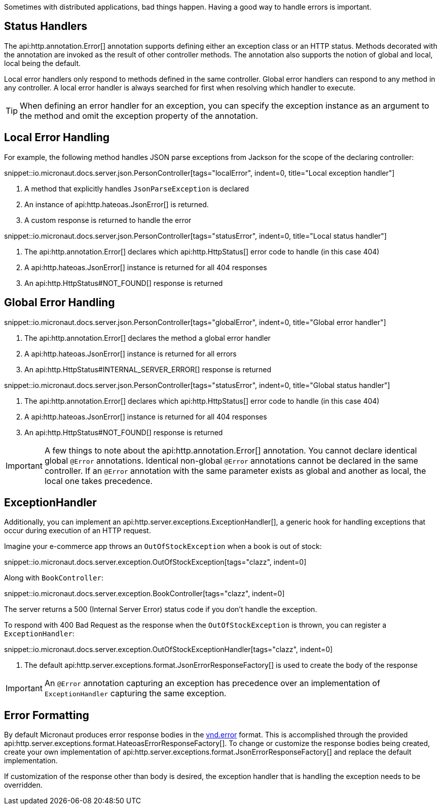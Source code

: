 Sometimes with distributed applications, bad things happen. Having a good way to handle errors is important.

== Status Handlers

The api:http.annotation.Error[] annotation supports defining either an exception class or an HTTP status. Methods decorated with the annotation are invoked as the result of other controller methods. The annotation also supports the notion of global and local, local being the default.

Local error handlers only respond to methods defined in the same controller. Global error handlers can respond to any method in any controller. A local error handler is always searched for first when resolving which handler to execute.

TIP: When defining an error handler for an exception, you can specify the exception instance as an argument to the method and omit the exception property of the annotation.

== Local Error Handling

For example, the following method handles JSON parse exceptions from Jackson for the scope of the declaring controller:

snippet::io.micronaut.docs.server.json.PersonController[tags="localError", indent=0, title="Local exception handler"]

<1> A method that explicitly handles `JsonParseException` is declared
<2> An instance of api:http.hateoas.JsonError[] is returned.
<3> A custom response is returned to handle the error

snippet::io.micronaut.docs.server.json.PersonController[tags="statusError", indent=0, title="Local status handler"]

<1> The api:http.annotation.Error[] declares which api:http.HttpStatus[] error code to handle (in this case 404)
<2> A api:http.hateoas.JsonError[] instance is returned for all 404 responses
<3> An api:http.HttpStatus#NOT_FOUND[] response is returned

== Global Error Handling

snippet::io.micronaut.docs.server.json.PersonController[tags="globalError", indent=0, title="Global error handler"]

<1> The api:http.annotation.Error[] declares the method a global error handler
<2> A api:http.hateoas.JsonError[] instance is returned for all errors
<3> An api:http.HttpStatus#INTERNAL_SERVER_ERROR[] response is returned

snippet::io.micronaut.docs.server.json.PersonController[tags="statusError", indent=0, title="Global status handler"]

<1> The api:http.annotation.Error[] declares which api:http.HttpStatus[] error code to handle (in this case 404)
<2> A api:http.hateoas.JsonError[] instance is returned for all 404 responses
<3> An api:http.HttpStatus#NOT_FOUND[] response is returned

IMPORTANT: A few things to note about the api:http.annotation.Error[] annotation. You cannot declare identical global `@Error` annotations. Identical non-global `@Error` annotations cannot be declared in the same controller. If an `@Error` annotation with the same parameter exists as global and another as local, the local one takes precedence.

== ExceptionHandler

Additionally, you can implement an api:http.server.exceptions.ExceptionHandler[], a generic hook for handling exceptions that occur during execution of an HTTP request.

Imagine your e-commerce app throws an `OutOfStockException` when a book is out of stock:

snippet::io.micronaut.docs.server.exception.OutOfStockException[tags="clazz", indent=0]

Along with `BookController`:

snippet::io.micronaut.docs.server.exception.BookController[tags="clazz", indent=0]

The server returns a 500 (Internal Server Error) status code if you don't handle the exception.

To respond with 400 Bad Request as the response when the `OutOfStockException` is thrown, you can register a `ExceptionHandler`:

snippet::io.micronaut.docs.server.exception.OutOfStockExceptionHandler[tags="clazz", indent=0]

<1> The default api:http.server.exceptions.format.JsonErrorResponseFactory[] is used to create the body of the response

IMPORTANT: An `@Error` annotation capturing an exception has precedence over an implementation of `ExceptionHandler` capturing the same exception.

== Error Formatting

By default Micronaut produces error response bodies in the link:https://github.com/blongden/vnd.error[vnd.error] format. This is accomplished through the provided api:http.server.exceptions.format.HateoasErrorResponseFactory[]. To change or customize the response bodies being created, create your own implementation of api:http.server.exceptions.format.JsonErrorResponseFactory[] and replace the default implementation.

If customization of the response other than body is desired, the exception handler that is handling the exception needs to be overridden.
